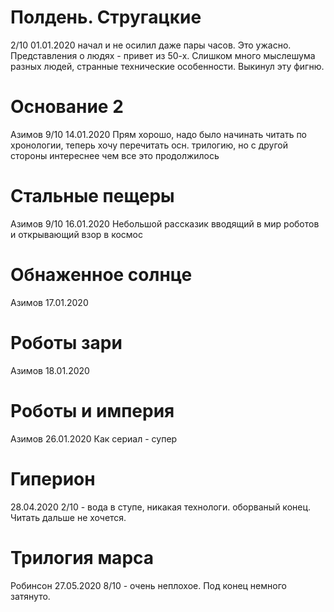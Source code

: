 * Полдень. Стругацкие
2/10
01.01.2020  
начал и не осилил даже пары часов. Это ужасно. Представления о людях - привет из 50-х. Слишком много мыслешума разных людей, странные технические особенности.
Выкинул эту фигню.  

* Основание 2
Азимов
9/10
14.01.2020
Прям хорошо, надо было начинать читать по хронологии, теперь хочу перечитать осн. трилогию, но с другой стороны интереснее чем все это продолжилось
* Стальные пещеры
Азимов
9/10
16.01.2020
Небольшой рассказик вводящий в мир роботов и открывающий взор в космос

* Обнаженное солнце
Азимов
17.01.2020

* Роботы зари
Азимов
18.01.2020

* Роботы и империя
Азимов
26.01.2020
Как сериал - супер

* Гиперион
28.04.2020
2/10 - вода в ступе, никакая технологи. оборваный конец. Читать дальше не хочется.

* Трилогия марса
Робинсон
27.05.2020
8/10 - очень неплохое. Под конец немного затянуто.


